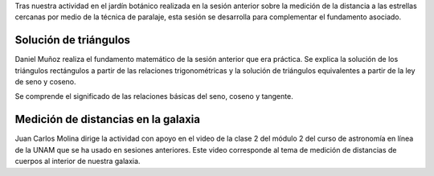 .. title: Reunión de grupo 20170826
.. slug: reunion-de-grupo-20170826
.. date: 2017-08-26 23:26:23 UTC-05:00
.. tags: divulgación, trigonometría, astronomía
.. category: grupo scalibur/reunión
.. link:
.. description:
.. type: text
.. author: Edward Villegas Pulgarin

Tras nuestra actividad en el jardín botánico realizada en la sesión anterior sobre la medición de la distancia a las estrellas cercanas por medio de la técnica de paralaje, esta sesión se desarrolla para complementar el fundamento asociado.

Solución de triángulos
======================

Daniel Muñoz realiza el fundamento matemático de la sesión anterior que era práctica. Se explica la solución de los triángulos rectángulos a partir de las relaciones trigonométricas y la solución de triángulos equivalentes a partir de la ley de seno y coseno.

Se comprende el significado de las relaciones básicas del seno, coseno y tangente.

Medición de distancias en la galaxia
====================================

Juan Carlos Molina dirige la actividad con apoyo en el video de la clase 2 del módulo 2 del curso de astronomía en línea de la UNAM que se ha usado en sesiones anteriores. Este video corresponde al tema de medición de distancias de cuerpos al interior de nuestra galaxia.

.. youtube:: 0H7oqKqOTTI
   :align: center
